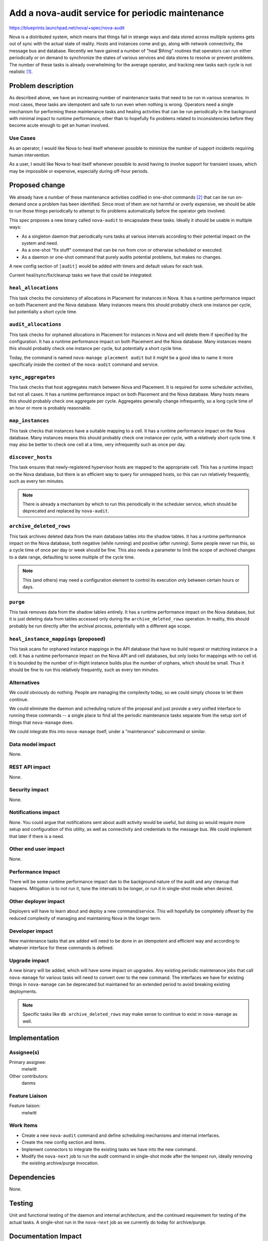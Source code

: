 ..
 This work is licensed under a Creative Commons Attribution 3.0 Unported
 License.

 http://creativecommons.org/licenses/by/3.0/legalcode

=================================================
Add a nova-audit service for periodic maintenance
=================================================

https://blueprints.launchpad.net/nova/+spec/nova-audit

Nova is a distributed system, which means that things fail in strange
ways and data stored across multiple systems gets out of sync with the
actual state of reality. Hosts and instances come and go, along with
network connectivity, the message bus and database. Recently we have
gained a number of "heal $thing" routines that operators can run
either periodically or on demand to synchronize the states of various
services and data stores to resolve or prevent problems. The number of
these tasks is already overwhelming for the average operator, and
tracking new tasks each cycle is not realistic [1]_.

Problem description
===================

As described above, we have an increasing number of maintenance tasks
that need to be run in various scenarios. In most cases, these tasks
are idempotent and safe to run even when nothing is wrong. Operators
need a single mechanism for performing these maintenance tasks and
healing activities that can be run periodically in the background with
minimal impact to runtime performance, other than to hopefully fix
problems related to inconsistencies before they become acute enough to
get an human involved.

Use Cases
---------

As an operator, I would like Nova to heal itself whenever possible to
minimize the number of support incidents requiring human intervention.

As a user, I would like Nova to heal itself whenever possible to avoid
having to involve support for transient issues, which may be
impossible or expensive, especially during off-hour periods.

Proposed change
===============

We already have a number of these maintenance activities codified in
one-shot commands [2]_ that can be run on-demand once a problem has been
identified. Since most of them are not harmful or overly expensive, we
should be able to run those things periodically to attempt to fix
problems automatically before the operator gets involved.

This spec proposes a new binary called ``nova-audit`` to encapsulate
these tasks. Ideally it should be usable in multiple ways:

- As a singleton daemon that periodically runs tasks at various
  intervals according to their potential impact on the system and
  need.
- As a one-shot "fix stuff" command that can be run from cron or
  otherwise scheduled or executed.
- As a daemon or one-shot command that purely audits potential
  problems, but makes no changes.

A new config section of ``[audit]`` would be added with timers and
default values for each task.

Current heal/sync/fix/cleanup tasks we have that could be integrated:

``heal_allocations``
--------------------

This task checks the consistency of allocations in Placement for
instances in Nova. It has a runtime performance impact on both
Placement and the Nova database. Many instances means this should
probably check one instance per cycle, but potentially a short cycle
time.

``audit_allocations``
---------------------

This task checks for orphaned allocations in Placement for instances in
Nova and will delete them if specified by the configuration.
It has a runtime performance impact on both Placement and the Nova
database. Many instances means this should probably check one instance
per cycle, but potentially a short cycle time.

Today, the command is named ``nova-manage placement audit`` but it
might be a good idea to name it more specifically inside the context of
the ``nova-audit`` command and service.

``sync_aggregates``
-------------------

This task checks that host aggregates match between Nova and
Placement. It is required for some scheduler activities, but not all
cases. It has a runtime performance impact on both Placement and the
Nova database. Many hosts means this should probably check one
aggregate per cycle. Aggregates generally change infrequently, so a
long cycle time of an hour or more is probably reasonable.

``map_instances``
-----------------

This task checks that instances have a suitable mapping to a cell. It
has a runtime performance impact on the Nova database. Many instances
means this should probably check one instance per cycle, with a
relatively short cycle time. It may also be better to check one cell
at a time, very infrequently such as once per day.

``discover_hosts``
------------------

This task ensures that newly-registered hypervisor hosts are mapped to
the appropriate cell. This has a runtime impact on the Nova database,
but there is an efficient way to query for unmapped hosts, so this can
run relatively frequently, such as every ten minutes.

.. note:: There is already a mechanism by which to run this
          periodically in the scheduler service, which should be
          deprecated and replaced by ``nova-audit``.

``archive_deleted_rows``
------------------------

This task archives deleted data from the main database tables into the
shadow tables. It has a runtime performance impact on the Nova
database, both negative (while running) and positive (after
running). Some people never run this, so a cycle time of once per day
or week should be fine. This also needs a parameter to limit the scope
of archived changes to a date range, defaulting to some multiple of
the cycle time.

.. note:: This (and others) may need a configuration element to
          control its execution only between certain hours or days.

``purge``
---------

This task removes data from the shadow tables entirely. It has a
runtime performance impact on the Nova database, but it is just
deleting data from tables accessed only during the
``archive_deleted_rows`` operation. In reality, this should probably
be run directly after the archival process, potentially with a
different age scope.

``heal_instance_mappings`` (proposed)
-------------------------------------

This task scans for orphaned instance mappings in the API database
that have no build request or matching instance in a cell. It has a
runtime performance impact on the Nova API and cell databases, but
only looks for mappings with no cell id. It is bounded by the number
of in-flight instance builds plus the number of orphans, which should
be small. Thus it should be fine to run this relatively frequently,
such as every ten minutes.


Alternatives
------------

We could obviously do nothing. People are managing the complexity
today, so we could simply choose to let them continue.

We could eliminate the daemon and scheduling nature of the proposal
and just provide a very unified interface to running these commands --
a single place to find all the periodic maintenance tasks separate
from the setup sort of things that ``nova-manage`` does.

We could integrate this into ``nova-manage`` itself, under a
"maintenance" subcommand or similar.

Data model impact
-----------------

None.

REST API impact
---------------

None.

Security impact
---------------

None.

Notifications impact
--------------------

None. You could argue that notifications sent about audit activity
would be useful, but doing so would require more setup and
configuration of this utility, as well as connectivity and credentials
to the message bus. We could implement that later if there is a need.

Other end user impact
---------------------

None.

Performance Impact
------------------

There will be some runtime performance impact due to the background
nature of the audit and any cleanup that happens. Mitigation is to not
run it, tune the intervals to be longer, or run it in single-shot mode
when desired.

Other deployer impact
---------------------

Deployers will have to learn about and deploy a new
command/service. This will hopefully be completely offeset by the
reduced complexity of managing and maintaining Nova in the longer
term.

Developer impact
----------------

New maintenance tasks that are added will need to be done in an
idempotent and efficient way and according to whatever interface for
these commands is defined.

Upgrade impact
--------------

A new binary will be added, which will have some impact on
upgrades. Any existing periodic maintenance jobs that call ``nova-manage``
for various tasks will need to convert over to the new command. The
interfaces we have for existing things in ``nova-manage`` can be
deprecated but maintained for an extended period to avoid breaking
existing deployments.

.. note:: Specific tasks like ``db archive_deleted_rows`` may make
          sense to continue to exist in ``nova-manage`` as well.

Implementation
==============

Assignee(s)
-----------

Primary assignee:
  melwitt

Other contributors:
  danms

Feature Liaison
---------------

Feature liaison:
  melwitt

Work Items
----------

* Create a new ``nova-audit`` command and define scheduling
  mechanisms and internal interfaces.
* Create the new config section and items.
* Implement connectors to integrate the existing tasks we have into
  the new command.
* Modify the ``nova-next`` job to run the audit command in single-shot
  mode after the tempest run, ideally removing the existing
  archive/purge invocation.


Dependencies
============

None.

Testing
=======

Unit and functional testing of the daemon and internal architecture,
and the continued requirement for testing of the actual tasks.  A
single-shot run in the ``nova-next`` job as we currently do today for
archive/purge.

Documentation Impact
====================

Operator documentation about the new command, how to deploy it, and
per-knob documentation about the impacts and suggested intervals.

References
==========

.. [1] Proposed new ``heal_instance_mappings`` command for Ussuri: https://review.opendev.org/#/c/655908/
.. [2] Commands in ``nova-manage``: https://docs.openstack.org/nova/latest/cli/nova-manage.html

History
=======

.. list-table:: Revisions
   :header-rows: 1

   * - Release Name
     - Description
   * - Ussuri
     - Introduced
   * - Victoria
     - Re-proposed and added the ``audit_allocations`` task to include
       the current ``nova-manage placement audit`` functionality in
       ``nova-audit``.

